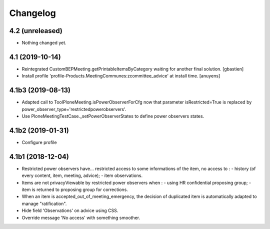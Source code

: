 Changelog
=========

4.2 (unreleased)
----------------

- Nothing changed yet.


4.1 (2019-10-14)
----------------

- Reintegrated CustomBEPMeeting.getPrintableItemsByCategory waiting for another final solution.
  [gbastien]
- Install profile 'profile-Products.MeetingCommunes:zcommittee_advice' at install time.
  [anuyens]

4.1b3 (2019-08-13)
------------------

- Adapted call to ToolPloneMeeting.isPowerObserverForCfg now that parameter
  isRestricted=True is replaced by power_observer_type='restrictedpowerobservers'.
- Use PloneMeetingTestCase._setPowerObserverStates to define power observers states.

4.1b2 (2019-01-31)
------------------

- Configure profile

4.1b1 (2018-12-04)
------------------

- Restricted power observers have... restricted access to some informations of
  the item, no access to :
  - history (of every content, item, meeting, advice);
  - item observations.
- Items are not privacyViewable by restricted power observers when :
  - using HR confidential proposing group;
  - item is returned to proposing group for corrections.
- When an item is accepted_out_of_meeting_emergency, the decision of duplicated
  item is automatically adapted to manage "ratification".
- Hide field 'Observations' on advice using CSS.
- Override message 'No access' with something smoother.
